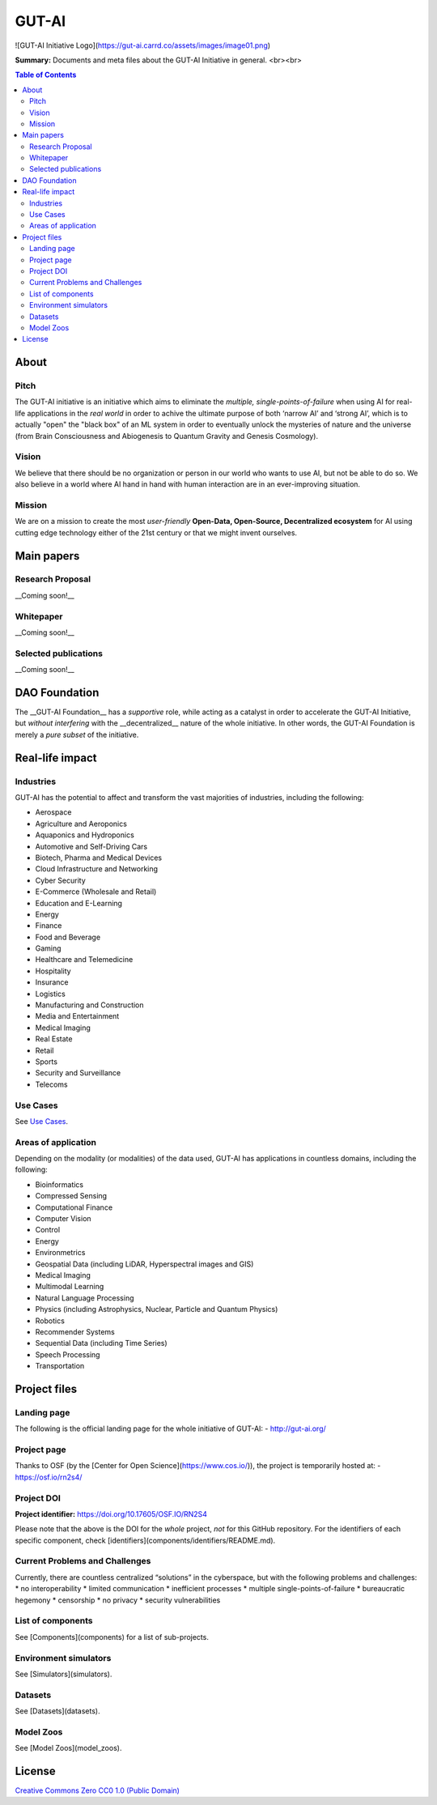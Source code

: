 GUT-AI
======

![GUT-AI Initiative Logo](https://gut-ai.carrd.co/assets/images/image01.png)

**Summary:** Documents and meta files about the GUT-AI Initiative in general.
<br><br>

.. contents:: **Table of Contents**


About
-----

Pitch
^^^^^

The GUT-AI initiative is an initiative which aims to eliminate the *multiple, single-points-of-failure* when using AI for real-life applications in the *real world* in order to achive the ultimate purpose of both ‘narrow AI’ and ‘strong AI’, which is to actually "open" the "black box" of an ML system in order to eventually unlock the mysteries of nature and the universe (from Brain Consciousness and Abiogenesis to Quantum Gravity and Genesis Cosmology). 

Vision
^^^^

We believe that there should be no organization or person in our world who wants to use AI, but not be able to do so. We also believe in a world where AI hand in hand with human interaction are in an ever-improving situation.

Mission
^^^^

We are on a mission to create the most *user-friendly* **Open-Data, Open-Source, Decentralized ecosystem** for AI using cutting edge technology either of the 21st century or that we might invent ourselves.

Main papers
-----------

Research Proposal
^^^^^^^^^^^^^^^^^

__Coming soon!__

Whitepaper
^^^^

__Coming soon!__


Selected publications
^^^^

__Coming soon!__


DAO Foundation
----

The __GUT-AI Foundation__ has a *supportive* role, while acting as a catalyst in order to accelerate the GUT-AI Initiative, but *without interfering* with the __decentralized__ nature of the whole initiative. In other words, the GUT-AI Foundation is merely a *pure subset* of the initiative.

Real-life impact
----

Industries
^^^^

GUT-AI has the potential to affect and transform the vast majorities of industries, including the following:

- Aerospace
- Agriculture and Aeroponics
- Aquaponics and Hydroponics
- Automotive and Self-Driving Cars
- Biotech, Pharma and Medical Devices
- Cloud Infrastructure and Networking
- Cyber Security
- E-Commerce (Wholesale and Retail)
- Education and E-Learning
- Energy
- Finance
- Food and Beverage
- Gaming
- Healthcare and Telemedicine
- Hospitality
- Insurance
- Logistics
- Manufacturing and Construction  
- Media and Entertainment
- Medical Imaging
- Real Estate
- Retail
- Sports
- Security and Surveillance
- Telecoms

Use Cases
^^^^

See `Use Cases <use_cases/README.rst>`_.

Areas of application
^^^^

Depending on the modality (or modalities) of the data used, GUT-AI has applications in countless domains, including the following:

- Bioinformatics
- Compressed Sensing
- Computational Finance
- Computer Vision
- Control
- Energy
- Environmetrics
- Geospatial Data (including LiDAR, Hyperspectral images and GIS)
- Medical Imaging
- Multimodal Learning
- Natural Language Processing
- Physics (including Astrophysics, Nuclear, Particle and Quantum Physics)
- Robotics
- Recommender Systems
- Sequential Data (including Time Series)
- Speech Processing
- Transportation

Project files
----

Landing page
^^^^

The following is the official landing page for the whole initiative of GUT-AI:
- http://gut-ai.org/

Project page
^^^^

Thanks to OSF (by the [Center for Open Science](https://www.cos.io/)), the project is temporarily hosted at:
- https://osf.io/rn2s4/

Project DOI
^^^^

**Project identifier:** https://doi.org/10.17605/OSF.IO/RN2S4

Please note that the above is the DOI for the *whole* project, *not* for this GitHub repository. For the identifiers of each specific component, check [identifiers](components/identifiers/README.md).

Current Problems and Challenges
^^^^

Currently, there are countless centralized “solutions” in the cyberspace, but with the following problems and challenges: 
* no interoperability
* limited communication
* inefficient processes
* multiple single-points-of-failure
* bureaucratic hegemony
* censorship
* no privacy
* security vulnerabilities

List of components
^^^^

See [Components](components) for a list of sub-projects.

Environment simulators
^^^^

See [Simulators](simulators).

Datasets
^^^^

See [Datasets](datasets).

Model Zoos
^^^^

See [Model Zoos](model_zoos).

License
----

`Creative Commons Zero CC0 1.0 (Public Domain) <LICENSE>`_
